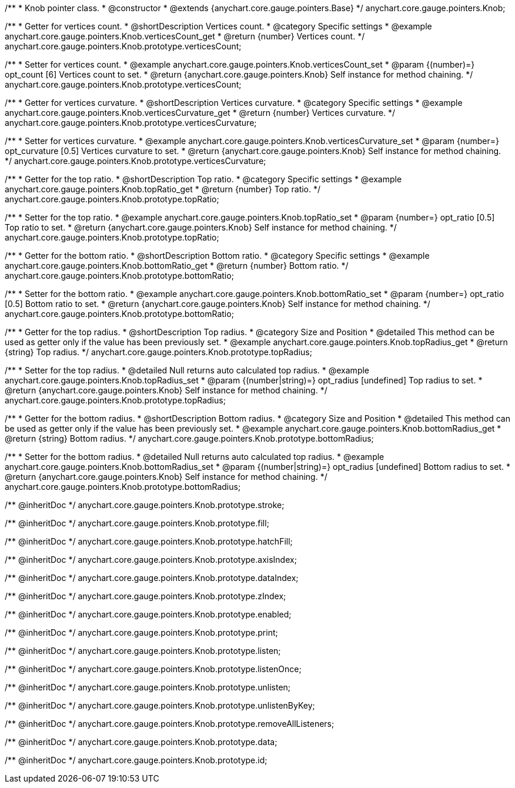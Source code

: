/**
 * Knob pointer class.
 * @constructor
 * @extends {anychart.core.gauge.pointers.Base}
 */
anychart.core.gauge.pointers.Knob;


//----------------------------------------------------------------------------------------------------------------------
//
//  anychart.core.gauge.pointers.Knob.prototype.verticesCount;
//
//----------------------------------------------------------------------------------------------------------------------

/**
 * Getter for vertices count.
 * @shortDescription Vertices count.
 * @category Specific settings
 * @example anychart.core.gauge.pointers.Knob.verticesCount_get
 * @return {number} Vertices count.
 */
anychart.core.gauge.pointers.Knob.prototype.verticesCount;

/**
 * Setter for vertices count.
 * @example anychart.core.gauge.pointers.Knob.verticesCount_set
 * @param {(number)=} opt_count [6] Vertices count to set.
 * @return {anychart.core.gauge.pointers.Knob} Self instance for method chaining.
 */
anychart.core.gauge.pointers.Knob.prototype.verticesCount;


//----------------------------------------------------------------------------------------------------------------------
//
//  anychart.core.gauge.pointers.Knob.prototype.verticesCurvature;
//
//----------------------------------------------------------------------------------------------------------------------

/**
 * Getter for vertices curvature.
 * @shortDescription Vertices curvature.
 * @category Specific settings
 * @example anychart.core.gauge.pointers.Knob.verticesCurvature_get
 * @return {number} Vertices curvature.
 */
anychart.core.gauge.pointers.Knob.prototype.verticesCurvature;

/**
 * Setter for vertices curvature.
 * @example anychart.core.gauge.pointers.Knob.verticesCurvature_set
 * @param {number=} opt_curvature [0.5] Vertices curvature to set.
 * @return {anychart.core.gauge.pointers.Knob} Self instance for method chaining.
 */
anychart.core.gauge.pointers.Knob.prototype.verticesCurvature;


//----------------------------------------------------------------------------------------------------------------------
//
//  anychart.core.gauge.pointers.Knob.prototype.topRatio;
//
//----------------------------------------------------------------------------------------------------------------------

/**
 * Getter for the top ratio.
 * @shortDescription Top ratio.
 * @category Specific settings
 * @example anychart.core.gauge.pointers.Knob.topRatio_get
 * @return {number} Top ratio.
 */
anychart.core.gauge.pointers.Knob.prototype.topRatio;

/**
 * Setter for the top ratio.
 * @example anychart.core.gauge.pointers.Knob.topRatio_set
 * @param {number=} opt_ratio [0.5] Top ratio to set.
 * @return {anychart.core.gauge.pointers.Knob} Self instance for method chaining.
 */
anychart.core.gauge.pointers.Knob.prototype.topRatio;


//----------------------------------------------------------------------------------------------------------------------
//
//  anychart.core.gauge.pointers.Knob.prototype.bottomRatio;
//
//----------------------------------------------------------------------------------------------------------------------

/**
 * Getter for the bottom ratio.
 * @shortDescription Bottom ratio.
 * @category Specific settings
 * @example anychart.core.gauge.pointers.Knob.bottomRatio_get
 * @return {number} Bottom ratio.
 */
anychart.core.gauge.pointers.Knob.prototype.bottomRatio;

/**
 * Setter for the bottom ratio.
 * @example anychart.core.gauge.pointers.Knob.bottomRatio_set
 * @param {number=} opt_ratio [0.5] Bottom ratio to set.
 * @return {anychart.core.gauge.pointers.Knob} Self instance for method chaining.
 */
anychart.core.gauge.pointers.Knob.prototype.bottomRatio;


//----------------------------------------------------------------------------------------------------------------------
//
//  anychart.core.gauge.pointers.Knob.prototype.topRadius;
//
//----------------------------------------------------------------------------------------------------------------------

/**
 * Getter for the top radius.
 * @shortDescription Top radius.
 * @category Size and Position
 * @detailed This method can be used as getter only if the value has been previously set.
 * @example anychart.core.gauge.pointers.Knob.topRadius_get
 * @return {string} Top radius.
 */
anychart.core.gauge.pointers.Knob.prototype.topRadius;

/**
 * Setter for the top radius.
 * @detailed Null returns auto calculated top radius.
 * @example anychart.core.gauge.pointers.Knob.topRadius_set
 * @param {(number|string)=} opt_radius [undefined] Top radius to set.
 * @return {anychart.core.gauge.pointers.Knob} Self instance for method chaining.
 */
anychart.core.gauge.pointers.Knob.prototype.topRadius;


//----------------------------------------------------------------------------------------------------------------------
//
//  anychart.core.gauge.pointers.Knob.prototype.bottomRadius;
//
//----------------------------------------------------------------------------------------------------------------------

/**
 * Getter for the bottom radius.
 * @shortDescription Bottom radius.
 * @category Size and Position
 * @detailed This method can be used as getter only if the value has been previously set.
 * @example anychart.core.gauge.pointers.Knob.bottomRadius_get
 * @return {string} Bottom radius.
 */
anychart.core.gauge.pointers.Knob.prototype.bottomRadius;

/**
 * Setter for the bottom radius.
 * @detailed Null returns auto calculated top radius.
 * @example anychart.core.gauge.pointers.Knob.bottomRadius_set
 * @param {(number|string)=} opt_radius [undefined] Bottom radius to set.
 * @return {anychart.core.gauge.pointers.Knob} Self instance for method chaining.
 */
anychart.core.gauge.pointers.Knob.prototype.bottomRadius;

/** @inheritDoc */
anychart.core.gauge.pointers.Knob.prototype.stroke;

/** @inheritDoc */
anychart.core.gauge.pointers.Knob.prototype.fill;

/** @inheritDoc */
anychart.core.gauge.pointers.Knob.prototype.hatchFill;

/** @inheritDoc */
anychart.core.gauge.pointers.Knob.prototype.axisIndex;

/** @inheritDoc */
anychart.core.gauge.pointers.Knob.prototype.dataIndex;

/** @inheritDoc */
anychart.core.gauge.pointers.Knob.prototype.zIndex;

/** @inheritDoc */
anychart.core.gauge.pointers.Knob.prototype.enabled;

/** @inheritDoc */
anychart.core.gauge.pointers.Knob.prototype.print;

/** @inheritDoc */
anychart.core.gauge.pointers.Knob.prototype.listen;

/** @inheritDoc */
anychart.core.gauge.pointers.Knob.prototype.listenOnce;

/** @inheritDoc */
anychart.core.gauge.pointers.Knob.prototype.unlisten;

/** @inheritDoc */
anychart.core.gauge.pointers.Knob.prototype.unlistenByKey;

/** @inheritDoc */
anychart.core.gauge.pointers.Knob.prototype.removeAllListeners;

/** @inheritDoc */
anychart.core.gauge.pointers.Knob.prototype.data;

/** @inheritDoc */
anychart.core.gauge.pointers.Knob.prototype.id;

